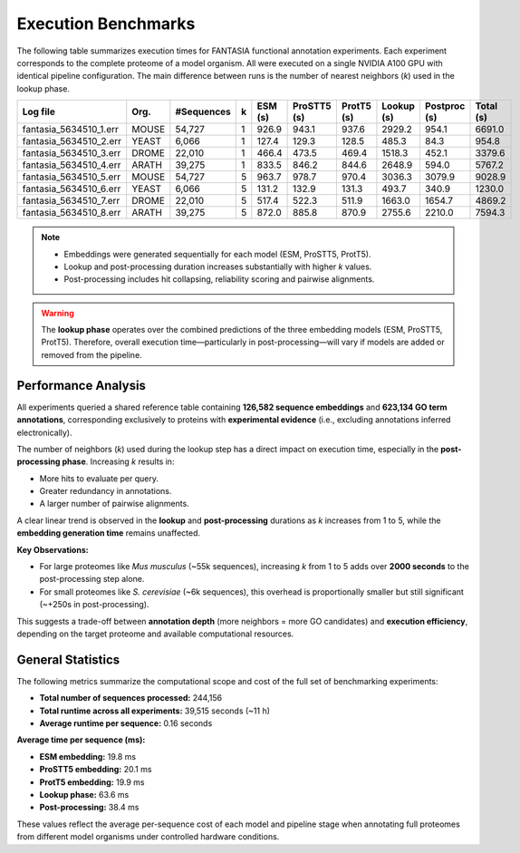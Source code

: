 Execution Benchmarks
=====================

The following table summarizes execution times for FANTASIA functional annotation experiments. Each experiment corresponds to the complete proteome of a model organism. All were executed on a single NVIDIA A100 GPU with identical pipeline configuration. The main difference between runs is the number of nearest neighbors (`k`) used in the lookup phase.

+------------------------+-------+------------+---+---------+-------------+------------+------------+--------------+-----------+
| Log file               | Org.  | #Sequences | k | ESM (s) | ProSTT5 (s) | ProtT5 (s) | Lookup (s) | Postproc (s) | Total (s) |
+========================+=======+============+===+=========+=============+============+============+==============+===========+
| fantasia_5634510_1.err | MOUSE | 54,727     | 1 | 926.9   | 943.1       | 937.6      | 2929.2     | 954.1        | 6691.0    |
+------------------------+-------+------------+---+---------+-------------+------------+------------+--------------+-----------+
| fantasia_5634510_2.err | YEAST | 6,066      | 1 | 127.4   | 129.3       | 128.5      | 485.3      | 84.3         | 954.8     |
+------------------------+-------+------------+---+---------+-------------+------------+------------+--------------+-----------+
| fantasia_5634510_3.err | DROME | 22,010     | 1 | 466.4   | 473.5       | 469.4      | 1518.3     | 452.1        | 3379.6    |
+------------------------+-------+------------+---+---------+-------------+------------+------------+--------------+-----------+
| fantasia_5634510_4.err | ARATH | 39,275     | 1 | 833.5   | 846.2       | 844.6      | 2648.9     | 594.0        | 5767.2    |
+------------------------+-------+------------+---+---------+-------------+------------+------------+--------------+-----------+
| fantasia_5634510_5.err | MOUSE | 54,727     | 5 | 963.7   | 978.7       | 970.4      | 3036.3     | 3079.9       | 9028.9    |
+------------------------+-------+------------+---+---------+-------------+------------+------------+--------------+-----------+
| fantasia_5634510_6.err | YEAST | 6,066      | 5 | 131.2   | 132.9       | 131.3      | 493.7      | 340.9        | 1230.0    |
+------------------------+-------+------------+---+---------+-------------+------------+------------+--------------+-----------+
| fantasia_5634510_7.err | DROME | 22,010     | 5 | 517.4   | 522.3       | 511.9      | 1663.0     | 1654.7       | 4869.2    |
+------------------------+-------+------------+---+---------+-------------+------------+------------+--------------+-----------+
| fantasia_5634510_8.err | ARATH | 39,275     | 5 | 872.0   | 885.8       | 870.9      | 2755.6     | 2210.0       | 7594.3    |
+------------------------+-------+------------+---+---------+-------------+------------+------------+--------------+-----------+

.. note::

   - Embeddings were generated sequentially for each model (ESM, ProSTT5, ProtT5).
   - Lookup and post-processing duration increases substantially with higher `k` values.
   - Post-processing includes hit collapsing, reliability scoring and pairwise alignments.

.. warning::

   The **lookup phase** operates over the combined predictions of the three embedding models (ESM, ProSTT5, ProtT5).
   Therefore, overall execution time—particularly in post-processing—will vary if models are added or removed from the pipeline.


Performance Analysis
--------------------

All experiments queried a shared reference table containing **126,582 sequence embeddings** and **623,134 GO term annotations**, corresponding exclusively to proteins with **experimental evidence** (i.e., excluding annotations inferred electronically).

The number of neighbors (`k`) used during the lookup step has a direct impact on execution time, especially in the **post-processing phase**. Increasing `k` results in:

- More hits to evaluate per query.

- Greater redundancy in annotations.

- A larger number of pairwise alignments.

A clear linear trend is observed in the **lookup** and **post-processing** durations as `k` increases from 1 to 5, while the **embedding generation time** remains unaffected.

**Key Observations:**

- For large proteomes like *Mus musculus* (~55k sequences), increasing `k` from 1 to 5 adds over **2000 seconds** to the post-processing step alone.
- For small proteomes like *S. cerevisiae* (~6k sequences), this overhead is proportionally smaller but still significant (~+250s in post-processing).

This suggests a trade-off between **annotation depth** (more neighbors = more GO candidates) and **execution efficiency**, depending on the target proteome and available computational resources.


General Statistics
------------------

The following metrics summarize the computational scope and cost of the full set of benchmarking experiments:

- **Total number of sequences processed:** 244,156
- **Total runtime across all experiments:** 39,515 seconds (~11 h)
- **Average runtime per sequence:** 0.16 seconds

**Average time per sequence (ms):**

- **ESM embedding:** 19.8 ms
- **ProSTT5 embedding:** 20.1 ms
- **ProtT5 embedding:** 19.9 ms
- **Lookup phase:** 63.6 ms
- **Post-processing:** 38.4 ms

These values reflect the average per-sequence cost of each model and pipeline stage when annotating full proteomes from different model organisms under controlled hardware conditions.
